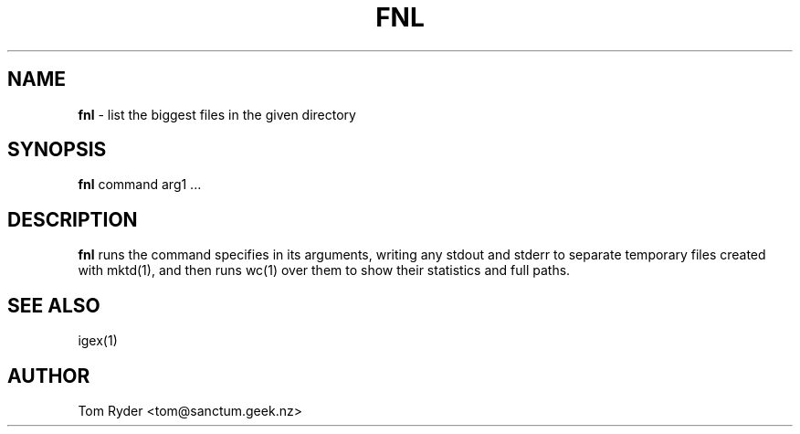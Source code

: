 .TH FNL 1 "August 2016" "Manual page for fnl"
.SH NAME
.B fnl
\- list the biggest files in the given directory
.SH SYNOPSIS
.B fnl
command arg1 ...
.SH DESCRIPTION
.B fnl
runs the command specifies in its arguments, writing any stdout and stderr to
separate temporary files created with mktd(1), and then runs wc(1) over them to
show their statistics and full paths.
.SH SEE ALSO
igex(1)
.SH AUTHOR
Tom Ryder <tom@sanctum.geek.nz>
